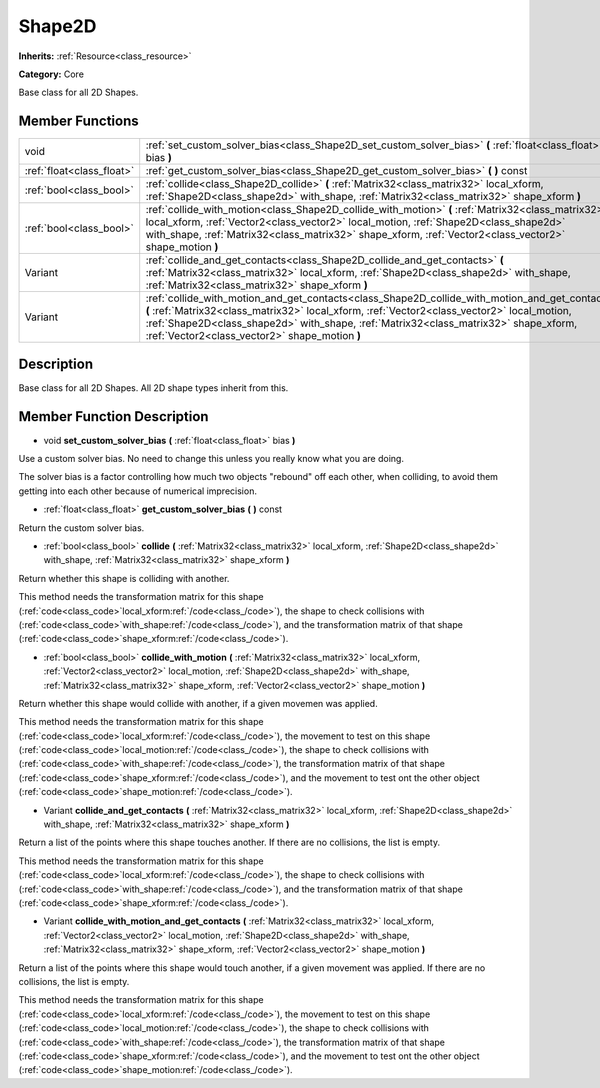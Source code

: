 .. _class_Shape2D:

Shape2D
=======

**Inherits:** :ref:`Resource<class_resource>`

**Category:** Core

Base class for all 2D Shapes.

Member Functions
----------------

+----------------------------+------------------------------------------------------------------------------------------------------------------------------------------------------------------------------------------------------------------------------------------------------------------------------------------------------------------------------------------+
| void                       | :ref:`set_custom_solver_bias<class_Shape2D_set_custom_solver_bias>`  **(** :ref:`float<class_float>` bias  **)**                                                                                                                                                                                                                         |
+----------------------------+------------------------------------------------------------------------------------------------------------------------------------------------------------------------------------------------------------------------------------------------------------------------------------------------------------------------------------------+
| :ref:`float<class_float>`  | :ref:`get_custom_solver_bias<class_Shape2D_get_custom_solver_bias>`  **(** **)** const                                                                                                                                                                                                                                                   |
+----------------------------+------------------------------------------------------------------------------------------------------------------------------------------------------------------------------------------------------------------------------------------------------------------------------------------------------------------------------------------+
| :ref:`bool<class_bool>`    | :ref:`collide<class_Shape2D_collide>`  **(** :ref:`Matrix32<class_matrix32>` local_xform, :ref:`Shape2D<class_shape2d>` with_shape, :ref:`Matrix32<class_matrix32>` shape_xform  **)**                                                                                                                                                   |
+----------------------------+------------------------------------------------------------------------------------------------------------------------------------------------------------------------------------------------------------------------------------------------------------------------------------------------------------------------------------------+
| :ref:`bool<class_bool>`    | :ref:`collide_with_motion<class_Shape2D_collide_with_motion>`  **(** :ref:`Matrix32<class_matrix32>` local_xform, :ref:`Vector2<class_vector2>` local_motion, :ref:`Shape2D<class_shape2d>` with_shape, :ref:`Matrix32<class_matrix32>` shape_xform, :ref:`Vector2<class_vector2>` shape_motion  **)**                                   |
+----------------------------+------------------------------------------------------------------------------------------------------------------------------------------------------------------------------------------------------------------------------------------------------------------------------------------------------------------------------------------+
| Variant                    | :ref:`collide_and_get_contacts<class_Shape2D_collide_and_get_contacts>`  **(** :ref:`Matrix32<class_matrix32>` local_xform, :ref:`Shape2D<class_shape2d>` with_shape, :ref:`Matrix32<class_matrix32>` shape_xform  **)**                                                                                                                 |
+----------------------------+------------------------------------------------------------------------------------------------------------------------------------------------------------------------------------------------------------------------------------------------------------------------------------------------------------------------------------------+
| Variant                    | :ref:`collide_with_motion_and_get_contacts<class_Shape2D_collide_with_motion_and_get_contacts>`  **(** :ref:`Matrix32<class_matrix32>` local_xform, :ref:`Vector2<class_vector2>` local_motion, :ref:`Shape2D<class_shape2d>` with_shape, :ref:`Matrix32<class_matrix32>` shape_xform, :ref:`Vector2<class_vector2>` shape_motion  **)** |
+----------------------------+------------------------------------------------------------------------------------------------------------------------------------------------------------------------------------------------------------------------------------------------------------------------------------------------------------------------------------------+

Description
-----------

Base class for all 2D Shapes. All 2D shape types inherit from this.

Member Function Description
---------------------------

.. _class_Shape2D_set_custom_solver_bias:

- void  **set_custom_solver_bias**  **(** :ref:`float<class_float>` bias  **)**

Use a custom solver bias. No need to change this unless you really know what you are doing.

The solver bias is a factor controlling how much two objects "rebound" off each other, when colliding, to avoid them getting into each other because of numerical imprecision.

.. _class_Shape2D_get_custom_solver_bias:

- :ref:`float<class_float>`  **get_custom_solver_bias**  **(** **)** const

Return the custom solver bias.

.. _class_Shape2D_collide:

- :ref:`bool<class_bool>`  **collide**  **(** :ref:`Matrix32<class_matrix32>` local_xform, :ref:`Shape2D<class_shape2d>` with_shape, :ref:`Matrix32<class_matrix32>` shape_xform  **)**

Return whether this shape is colliding with another.

This method needs the transformation matrix for this shape (:ref:`code<class_code>`local_xform:ref:`/code<class_/code>`), the shape to check collisions with (:ref:`code<class_code>`with_shape:ref:`/code<class_/code>`), and the transformation matrix of that shape (:ref:`code<class_code>`shape_xform:ref:`/code<class_/code>`).

.. _class_Shape2D_collide_with_motion:

- :ref:`bool<class_bool>`  **collide_with_motion**  **(** :ref:`Matrix32<class_matrix32>` local_xform, :ref:`Vector2<class_vector2>` local_motion, :ref:`Shape2D<class_shape2d>` with_shape, :ref:`Matrix32<class_matrix32>` shape_xform, :ref:`Vector2<class_vector2>` shape_motion  **)**

Return whether this shape would collide with another, if a given movemen was applied.

This method needs the transformation matrix for this shape (:ref:`code<class_code>`local_xform:ref:`/code<class_/code>`), the movement to test on this shape (:ref:`code<class_code>`local_motion:ref:`/code<class_/code>`), the shape to check collisions with (:ref:`code<class_code>`with_shape:ref:`/code<class_/code>`), the transformation matrix of that shape (:ref:`code<class_code>`shape_xform:ref:`/code<class_/code>`), and the movement to test ont the other object (:ref:`code<class_code>`shape_motion:ref:`/code<class_/code>`).

.. _class_Shape2D_collide_and_get_contacts:

- Variant  **collide_and_get_contacts**  **(** :ref:`Matrix32<class_matrix32>` local_xform, :ref:`Shape2D<class_shape2d>` with_shape, :ref:`Matrix32<class_matrix32>` shape_xform  **)**

Return a list of the points where this shape touches another. If there are no collisions, the list is empty.

This method needs the transformation matrix for this shape (:ref:`code<class_code>`local_xform:ref:`/code<class_/code>`), the shape to check collisions with (:ref:`code<class_code>`with_shape:ref:`/code<class_/code>`), and the transformation matrix of that shape (:ref:`code<class_code>`shape_xform:ref:`/code<class_/code>`).

.. _class_Shape2D_collide_with_motion_and_get_contacts:

- Variant  **collide_with_motion_and_get_contacts**  **(** :ref:`Matrix32<class_matrix32>` local_xform, :ref:`Vector2<class_vector2>` local_motion, :ref:`Shape2D<class_shape2d>` with_shape, :ref:`Matrix32<class_matrix32>` shape_xform, :ref:`Vector2<class_vector2>` shape_motion  **)**

Return a list of the points where this shape would touch another, if a given movement was applied. If there are no collisions, the list is empty.

This method needs the transformation matrix for this shape (:ref:`code<class_code>`local_xform:ref:`/code<class_/code>`), the movement to test on this shape (:ref:`code<class_code>`local_motion:ref:`/code<class_/code>`), the shape to check collisions with (:ref:`code<class_code>`with_shape:ref:`/code<class_/code>`), the transformation matrix of that shape (:ref:`code<class_code>`shape_xform:ref:`/code<class_/code>`), and the movement to test ont the other object (:ref:`code<class_code>`shape_motion:ref:`/code<class_/code>`).


